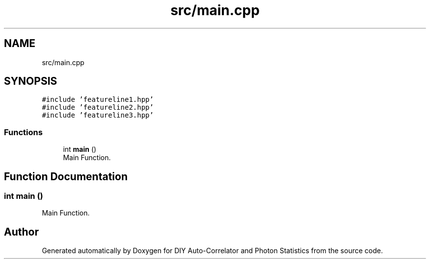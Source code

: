 .TH "src/main.cpp" 3 "Thu Oct 14 2021" "Version 1.0" "DIY Auto-Correlator and Photon Statistics" \" -*- nroff -*-
.ad l
.nh
.SH NAME
src/main.cpp
.SH SYNOPSIS
.br
.PP
\fC#include 'featureline1\&.hpp'\fP
.br
\fC#include 'featureline2\&.hpp'\fP
.br
\fC#include 'featureline3\&.hpp'\fP
.br

.SS "Functions"

.in +1c
.ti -1c
.RI "int \fBmain\fP ()"
.br
.RI "Main Function\&. "
.in -1c
.SH "Function Documentation"
.PP 
.SS "int main ()"

.PP
Main Function\&. 
.SH "Author"
.PP 
Generated automatically by Doxygen for DIY Auto-Correlator and Photon Statistics from the source code\&.
